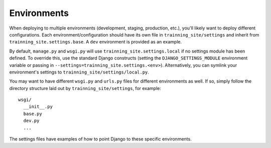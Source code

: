 ==================
Environments
==================

When deploying to multiple environments (development, staging, production, etc.), you'll likely want to deploy different configurations. Each environment/configuration should have its own file in ``trainning_site/settings`` and inherit from ``trainning_site.settings.base``. A ``dev`` environment is provided as an example.

By default, ``manage.py`` and ``wsgi.py`` will use ``trainning_site.settings.local`` if no settings module has been defined. To override this, use the standard Django constructs (setting the ``DJANGO_SETTINGS_MODULE`` environment variable or passing in ``--settings=trainning_site.settings.<env>``). Alternatively, you can symlink your environment's settings to ``trainning_site/settings/local.py``.

You may want to have different ``wsgi.py`` and ``urls.py`` files for different environments as well. If so, simply follow the directory structure laid out by ``trainning_site/settings``, for example::

    wsgi/
      __init__.py
      base.py
      dev.py
      ...

The settings files have examples of how to point Django to these specific environments.